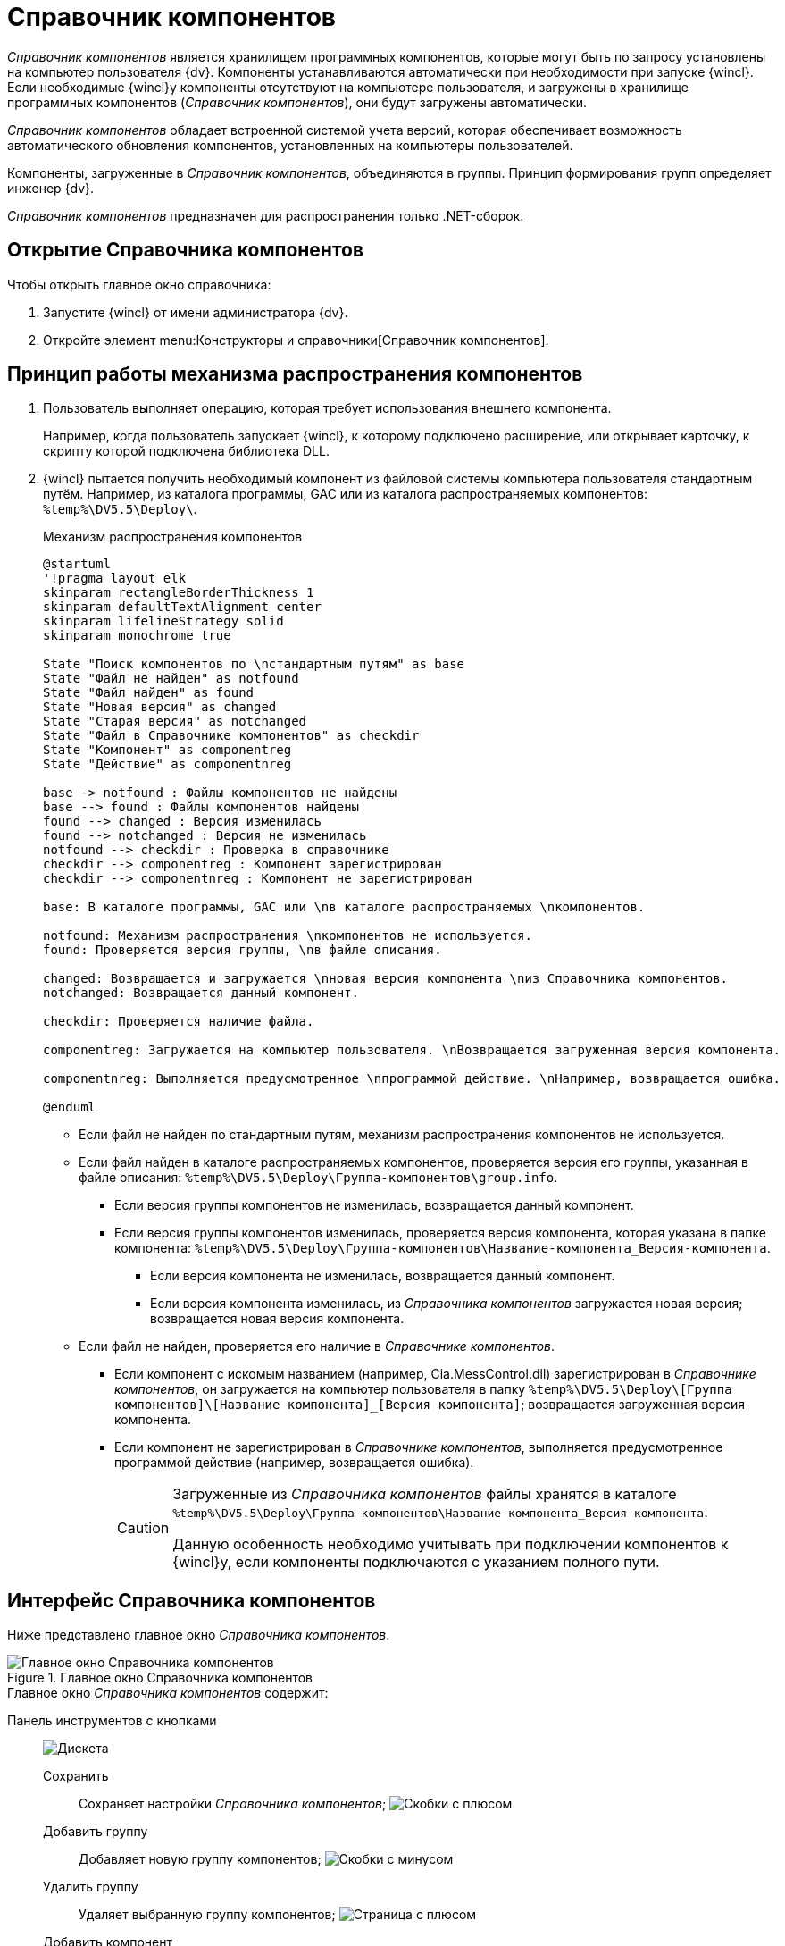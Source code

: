 = Справочник компонентов

_Справочник компонентов_ является хранилищем программных компонентов, которые могут быть по запросу установлены на компьютер пользователя {dv}. Компоненты устанавливаются автоматически при необходимости при запуске {wincl}. Если необходимые {wincl}у компоненты отсутствуют на компьютере пользователя, и загружены в хранилище программных компонентов (_Справочник компонентов_), они будут загружены автоматически.

_Справочник компонентов_ обладает встроенной системой учета версий, которая обеспечивает возможность автоматического обновления компонентов, установленных на компьютеры пользователей.

Компоненты, загруженные в _Справочник компонентов_, объединяются в группы. Принцип формирования групп определяет инженер {dv}.

_Справочник компонентов_ предназначен для распространения только .NET-сборок.

== Открытие Справочника компонентов

.Чтобы открыть главное окно справочника:
. Запустите {wincl} от имени администратора {dv}.
. Откройте элемент menu:Конструкторы и справочники[Справочник компонентов].

== Принцип работы механизма распространения компонентов

. Пользователь выполняет операцию, которая требует использования внешнего компонента.
+
****
Например, когда пользователь запускает {wincl}, к которому подключено расширение, или открывает карточку, к скрипту которой подключена библиотека DLL.
****
+
. {wincl} пытается получить необходимый компонент из файловой системы компьютера пользователя стандартным путём. Например, из каталога программы, GAC или из каталога распространяемых компонентов: `%temp%\DV5.5\Deploy\`.
+
.Механизм распространения компонентов
[plantuml, svg]
....
@startuml
'!pragma layout elk
skinparam rectangleBorderThickness 1
skinparam defaultTextAlignment center
skinparam lifelineStrategy solid
skinparam monochrome true

State "Поиск компонентов по \nстандартным путям" as base
State "Файл не найден" as notfound
State "Файл найден" as found
State "Новая версия" as changed
State "Старая версия" as notchanged
State "Файл в Справочнике компонентов" as checkdir
State "Компонент" as componentreg
State "Действие" as componentnreg

base -> notfound : Файлы компонентов не найдены
base --> found : Файлы компонентов найдены
found --> changed : Версия изменилась
found --> notchanged : Версия не изменилась
notfound --> checkdir : Проверка в справочнике
checkdir --> componentreg : Компонент зарегистрирован
checkdir --> componentnreg : Компонент не зарегистрирован

base: В каталоге программы, GAC или \nв каталоге распространяемых \nкомпонентов.

notfound: Механизм распространения \nкомпонентов не используется.
found: Проверяется версия группы, \nв файле описания.

changed: Возвращается и загружается \nновая версия компонента \nиз Справочника компонентов.
notchanged: Возвращается данный компонент.

checkdir: Проверяется наличие файла.

componentreg: Загружается на компьютер пользователя. \nВозвращается загруженная версия компонента.

componentnreg: Выполняется предусмотренное \nпрограммой действие. \nНапример, возвращается ошибка.

@enduml
....

* Если файл не найден по стандартным путям, механизм распространения компонентов не используется.
* Если файл найден в каталоге распространяемых компонентов, проверяется версия его группы, указанная в файле описания: `%temp%\DV5.5\Deploy\Группа-компонентов\group.info`.
** Если версия группы компонентов не изменилась, возвращается данный компонент.
** Если версия группы компонентов изменилась, проверяется версия компонента, которая указана в папке компонента: `%temp%\DV5.5\Deploy\Группа-компонентов\Название-компонента_Версия-компонента`.
*** Если версия компонента не изменилась, возвращается данный компонент.
*** Если версия компонента изменилась, из _Справочника компонентов_ загружается новая версия; возвращается новая версия компонента.
* Если файл не найден, проверяется его наличие в _Справочнике компонентов_.
** Если компонент с искомым названием (например, Cia.MessControl.dll) зарегистрирован в _Справочнике компонентов_, он загружается на компьютер пользователя в папку `%temp%\DV5.5\Deploy\[Группа компонентов]\[Название компонента]_[Версия компонента]`; возвращается загруженная версия компонента.
** Если компонент не зарегистрирован в _Справочнике компонентов_, выполняется предусмотренное программой действие (например, возвращается ошибка).
+
[CAUTION]
====
Загруженные из _Справочника компонентов_ файлы хранятся в каталоге `%temp%\DV5.5\Deploy\Группа-компонентов\Название-компонента_Версия-компонента`.

Данную особенность необходимо учитывать при подключении компонентов к {wincl}у, если компоненты подключаются с указанием полного пути.
====

== Интерфейс Справочника компонентов

Ниже представлено главное окно _Справочника компонентов_.

.Главное окно Справочника компонентов
image::componentsDirectoryMainWindow.png[Главное окно Справочника компонентов]

.Главное окно _Справочника компонентов_ содержит:
Панель инструментов с кнопками::
image:buttons/saveComponentsDirectory.png[Дискета]

Сохранить:::
Сохраняет настройки _Справочника компонентов_;
image:buttons/addComponentsGroup.png[Скобки с плюсом]

Добавить группу:::
Добавляет новую группу компонентов;
image:buttons/removeComponentsGroup.png[Скобки с минусом]

Удалить группу:::
Удаляет выбранную группу компонентов;
image:buttons/addComponentToGroup.png[Страница с плюсом]

Добавить компонент:::
Добавляет компоненты в выбранную группу компонентов;
image:buttons/removeComponentFromGroup.png[Страница с минусом]

Удалить компонент:::
Удаляет выбранный компонент из группы компонентов;

Список групп компонентов::
Описание группы компонентов – содержит информацию о выбранной группе.

Иконка группы:::
Отображается только в справочнике.

Название группы:::
Имя группы.

Дополнительное описание:::
Дополнительная информация о группе.

Текущая версия группы компонентов:::
Номер автоматически увеличивается при изменении группы.

Список файлов группы:::
Содержит информацию о компонентах, включенных в группу.

Название файла::::
Имя файла.

Версия файла::::
Версия файла.

Даты создания и изменения::::
Когда файл был создан или изменён.
